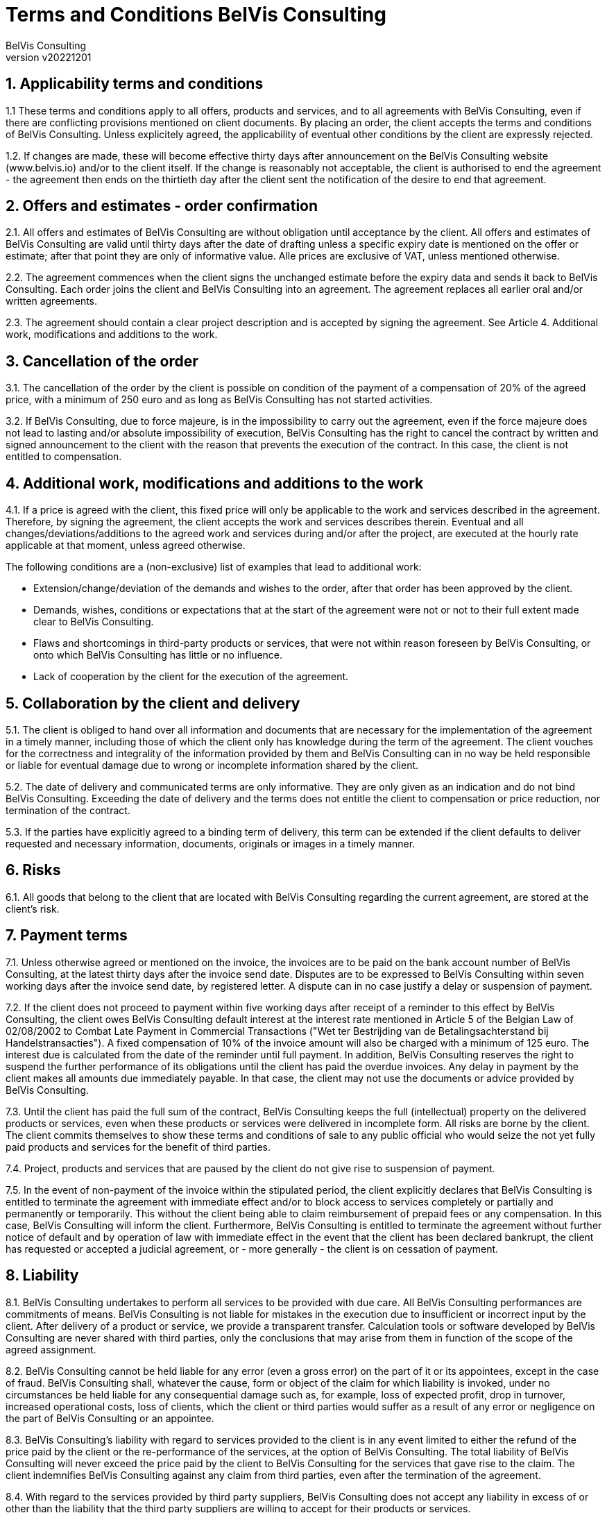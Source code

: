= Terms and Conditions BelVis Consulting
:author: BelVis Consulting
:revnumber: v20221201
:sectnums:

ifdef::backend-pdf[]
{author} - Version {revnumber}
endif::[]

== Applicability terms and conditions
1.1 These terms and conditions apply to all offers, products and services, and to all agreements with BelVis Consulting, even if there are conflicting provisions mentioned on client documents. By placing an order, the client accepts the terms and conditions of BelVis Consulting. Unless explicitely agreed, the applicability of eventual other conditions by the client are expressly rejected.

1.2. If changes are made, these will become effective thirty days after announcement on the BelVis Consulting website (www.belvis.io) and/or to the client itself. If the change is reasonably not acceptable, the client is authorised to end the agreement - the agreement then ends on the thirtieth day after the client sent the notification of the desire to end that agreement.

== Offers and estimates - order confirmation
2.1. All offers and estimates of BelVis Consulting are without obligation until acceptance by the client. All offers and estimates of BelVis Consulting are valid until thirty days after the date of drafting unless a specific expiry date is mentioned on the offer or estimate; after that point they are only of informative value. Alle prices are exclusive of VAT, unless mentioned otherwise.

2.2. The agreement commences when the client signs the unchanged estimate before the expiry data and sends it back to BelVis Consulting. Each order joins the client and BelVis Consulting into an agreement. The agreement replaces all earlier oral and/or written agreements.

2.3. The agreement should contain a clear project description and is accepted by signing the agreement. See Article 4. Additional work, modifications and additions to the work.

== Cancellation of the order
3.1. The cancellation of the order by the client is possible on condition of the payment of a compensation of 20% of the agreed price, with a minimum of 250 euro and as long as BelVis Consulting has not started activities.

3.2. If BelVis Consulting, due to force majeure, is in the impossibility to carry out the agreement, even if the force majeure does not lead to lasting and/or absolute impossibility of execution, BelVis Consulting has the right to cancel the contract by written and signed announcement to the client with the reason that prevents the execution of the contract. In this case, the client is not entitled to compensation.

== Additional work, modifications and additions to the work
4.1. If a price is agreed with the client, this fixed price will only be applicable to the work and services described in the agreement. Therefore, by signing the agreement, the client accepts the work and services describes therein. Eventual and all changes/deviations/additions to the agreed work and services during and/or after the project, are executed at the hourly rate applicable at that moment, unless agreed otherwise.

The following conditions are a (non-exclusive) list of examples that lead to additional work:

- Extension/change/deviation of the demands and wishes to the order, after that order has been approved by the client.
- Demands, wishes, conditions or expectations that at the start of the agreement were not or not to their full extent made clear to BelVis Consulting.
- Flaws and shortcomings in third-party products or services, that were not within reason foreseen by BelVis Consulting, or onto which BelVis Consulting has little or no influence.
- Lack of cooperation by the client for the execution of the agreement.

== Collaboration by the client and delivery
5.1. The client is obliged to hand over all information and documents that are necessary for the implementation of the agreement in a timely manner, including those of which the client only has knowledge during the term of the agreement. The client vouches for the correctness and integrality of the information provided by them and BelVis Consulting can in no way be held responsible or liable for eventual damage due to wrong or incomplete information shared by the client.

5.2. The date of delivery and communicated terms are only informative. They are only given as an indication and do not bind BelVis Consulting. Exceeding the date of delivery and the terms does not entitle the client to compensation or price reduction, nor termination of the contract.

5.3. If the parties have explicitly agreed to a binding term of delivery, this term can be extended if the client defaults to deliver requested and necessary information, documents, originals or images in a timely manner.

== Risks
6.1. All goods that belong to the client that are located with BelVis Consulting regarding the current agreement, are stored at the client's risk.

== Payment terms
7.1. Unless otherwise agreed or mentioned on the invoice, the invoices are to be paid on the bank account number of BelVis Consulting, at the latest thirty days after the invoice send date. Disputes are to be expressed to BelVis Consulting within seven working days after the invoice send date, by registered letter. A dispute can in no case justify a delay or suspension of payment.

7.2. If the client does not proceed to payment within five working days after receipt of a reminder to this effect by BelVis Consulting, the client owes BelVis Consulting default interest at the interest rate mentioned in Article 5 of the Belgian Law of 02/08/2002 to Combat Late Payment in Commercial Transactions ("Wet ter Bestrijding van de Betalingsachterstand bij Handelstransacties"). A fixed compensation of 10% of the invoice amount will also be charged with a minimum of 125 euro. The interest due is calculated from the date of the reminder until full payment. In addition, BelVis Consulting reserves the right to suspend the further performance of its obligations until the client has paid the overdue invoices. Any delay in payment by the client makes all amounts due immediately payable. In that case, the client may not use the documents or advice provided by BelVis Consulting.

7.3. Until the client has paid the full sum of the contract, BelVis Consulting keeps the full (intellectual) property on the delivered products or services, even when these products or services were delivered in incomplete form. All risks are borne by the client. The client commits themselves to show these terms and conditions of sale to any public official who would seize the not yet fully paid products and services for the benefit of third parties.

7.4. Project, products and services that are paused by the client do not give rise to suspension of payment.

7.5. In the event of non-payment of the invoice within the stipulated period, the client explicitly declares that BelVis Consulting is entitled to terminate the agreement with immediate effect and/or to block access to services completely or partially and permanently or temporarily. This without the client being able to claim reimbursement of prepaid fees or any compensation. In this case, BelVis Consulting will inform the client. Furthermore, BelVis Consulting is entitled to terminate the agreement without further notice of default and by operation of law with immediate effect in the event that the client has been declared bankrupt, the client has requested or accepted a judicial agreement, or - more generally - the client is on cessation of payment.

== Liability
8.1. BelVis Consulting undertakes to perform all services to be provided with due care. All BelVis Consulting performances are commitments of means. BelVis Consulting is not liable for mistakes in the execution due to insufficient or incorrect input by the client. After delivery of a product or service, we provide a transparent transfer. Calculation tools or software developed by BelVis Consulting are never shared with third parties, only the conclusions that may arise from them in function of the scope of the agreed assignment.

8.2. BelVis Consulting cannot be held liable for any error (even a gross error) on the part of it or its appointees, except in the case of fraud. BelVis Consulting shall, whatever the cause, form or object of the claim for which liability is invoked, under no circumstances be held liable for any consequential damage such as, for example, loss of expected profit, drop in turnover, increased operational costs, loss of clients, which the client or third parties would suffer as a result of any error or negligence on the part of BelVis Consulting or an appointee.

8.3. BelVis Consulting's liability with regard to services provided to the client is in any event limited to either the refund of the price paid by the client or the re-performance of the services, at the option of BelVis Consulting. The total liability of BelVis Consulting will never exceed the price paid by the client to BelVis Consulting for the services that gave rise to the claim. The client indemnifies BelVis Consulting against any claim from third parties, even after the termination of the agreement.

8.4. With regard to the services provided by third party suppliers, BelVis Consulting does not accept any liability in excess of or other than the liability that the third party suppliers are willing to accept for their products or services.

8.5. The following applies with regard to software: the flawless operation of a computer configuration (the whole of hardware and software) can never be fully guaranteed, both due to external factors (power failure or malfunction, lightning strike, etc.) and due to factors specific to the computer configuration (defects, network failures, undiscovered errors in system and application software, etc), so that, among other things, unexpected loss of (even all) programs and/or data can occur. The client undertakes to install appropriate mechanisms for the protection, retention and recovery of data.

8.6. BelVis Consulting cannot be held responsible for inaccuracies or shortcomings in the data as stated in the products or services delivered by BelVis Consulting. BelVis Consulting is not responsible to users or third parties for possible direct, indirect, incidental damage, loss of profit or for any damage caused by its negligence or omission in providing, compiling, editing, writing and interpreting information.

== Intellectual property rights
9.1. Intellectual Property Rights mean: all intellectual, industrial and other property rights (regardless of whether they are registered or not), including, but not limited to, copyrights, related rights, brands, trade names, logos, drawings, (calculation) models and tools, patents, patent applications, know-how, as well as rights to databases and computer programs.

9.2. The client shall at all times respect the Intellectual Property Rights of BelVis Consulting and make reasonable efforts to protect those rights. The client shall immediately notify BelVis Consulting of any infringement by third parties of BelVis Consulting's Intellectual Property Rights of which it becomes aware.

== Termination of the agreement
10.1. If the client is guilty of a serious breach of contract that the client does not rectify within five days after receipt of a notice of default sent by registered mail, BelVis Consulting has the right to either suspend the agreement until the client has fulfilled its obligations, or to terminate the agreement with immediate effect. The non-payment of one or more invoices on their due date will always be regarded as a serious breach of contract.

10.2. In the event of early termination of the agreement, the client will pay for all services provided by BelVis Consulting, as well as the costs that BelVis Consulting must incur as a result of this early termination, plus a fixed compensation of 10% of the amount that BelVis Consulting could still have invoiced to the client if the agreement had been fully executed. Any advance paid will in any case remain acquired for BelVis Consulting. In addition, BelVis Consulting reserves the right to claim a higher compensation if it proves that its actual damage is greater than the fixed damage as determined above.

10.3. Each party accepts to grant the other party a reasonable period of time to remedy any shortcomings, and to always first look for an amicable settlement.

== Force majeure
11.1. Force majeure situations such as strikes, public unrest, administrative measures and other unexpected events over which BelVis Consulting has no control, release BelVis Consulting, for the duration of the nuisance and for their scope, from its obligations, without the right to any price reduction or compensation for the client.

== Nullity
12.1. If any provision of these general terms and conditions is invalid, the other provisions will remain in full force and BelVis Consulting and the client will replace the invalid provision with another provision that approaches the purpose and purport of the invalid provision as closely as possible.

== Applicable law and competent court
13.1. Belgian law applies to the agreements of BelVis Consulting. Any dispute regarding the conclusion, validity, implementation and/or termination of this agreement will be settled by the competent court in Leuven.

== Processing of personal data
14.1. Insofar as the client processes personal data on the server or e-mail marketing accounts of BelVis Consulting, BelVis Consulting has the capacity of processor. The client has the capacity of responsible for the processing of personal data within the meaning of the Personal Data Processing Act. The client declares to fully comply with the obligations resting on the person responsible for the processing, included in this law.

14.2. In the context of the services for the customer, BelVis Consulting processes personal data of the contact persons specified by the customer. The contact details of these persons are processed for the purpose of customer management, i.e. to contact the customer regarding the services. The contact persons have a right of access and correction regarding their data.

== Duty of confidentiality
15.1. The parties undertake to keep the commercial and technical information and trade secrets they learn from the other party secret, even after the termination of the agreement, and to use them only for the implementation of the agreement.

== Reference
16.1. The client agrees that the work performed by BelVis Consulting for the client can be included in the (online) reference portfolio of BelVis Consulting, unless expressly agreed otherwise in writing.

== Terms of use
17.1. The customer will refrain from using the services or having them used for unlawful acts, committing criminal offenses and/or for acts that are contrary to these terms of use or the general terms and conditions.

17.2. Without prior written permission from BelVis Consulting, the customer is not entitled to transfer any rights and obligations arising from this or any other agreement to third parties.

17.3. The customer is responsible and liable for any use of the services provided, including the confidentiality and use of his login details, access codes, e-mail addresses, etc.

17.4. The BelVis Consulting network, rented infrastructure and the provided services and products may under no circumstances be used to store or distribute illegal materials and/or software. If BelVis Consulting finds such practices, it will proceed to an immediate cessation of the service in question and inform the client in writing. The competent authorities will also be informed immediately.

17.5. Distributing, making available and offering copyright-protected material such as video images, music, texts, images, etc. without the prior consent of the author via the infrastructure of BelVis Consulting, is also considered an illegal activity. In case the customer places material on the software/application developed by BelVis Consulting or provides it to BelVis Consulting for the purpose of placing or processing it on the software/application, he guarantees to have all rights, including reproduction rights, to the material (such as texts, translations, documents, photos, videos, graphic elements, etc.).
